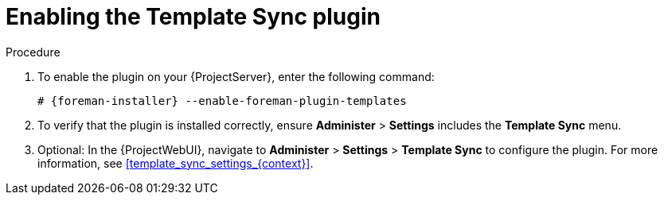 [id="Enabling_the_Template_Sync_plugin_{context}"]
= Enabling the Template Sync plugin

.Procedure
. To enable the plugin on your {ProjectServer}, enter the following command:
+
[options="nowrap", subs="+quotes,verbatim,attributes"]
----
# {foreman-installer} --enable-foreman-plugin-templates
----
. To verify that the plugin is installed correctly, ensure *Administer* > *Settings* includes the *Template Sync* menu.
. Optional: In the {ProjectWebUI}, navigate to *Administer* > *Settings* > *Template Sync* to configure the plugin.
For more information, see xref:template_sync_settings_{context}[].

